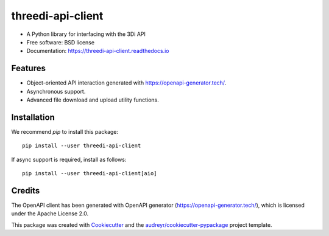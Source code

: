 ======================
threedi-api-client
======================

.. image:: https://readthedocs.org/projects/threedi-api-client/badge/?version=latest
        :target: https://threedi-api-client.readthedocs.io/en/latest/?badge=latest
        :alt: Documentation Status

.. image:: https://img.shields.io/pypi/v/threedi-api-client.svg
        :target: https://pypi.python.org/pypi/threedi-api-client

.. image:: https://github.com/nens/threedi-api-client/actions/workflows/main.yml/badge.svg
        :target: https://github.com/nens/threedi-api-client/actions/workflows/main.yml


* A Python library for interfacing with the 3Di API
* Free software: BSD license
* Documentation: https://threedi-api-client.readthedocs.io

Features
--------

* Object-oriented API interaction generated with https://openapi-generator.tech/.
* Asynchronous support.
* Advanced file download and upload utility functions.


Installation
------------

We recommend `pip` to install this package::

    pip install --user threedi-api-client


If async support is required, install as follows::

    pip install --user threedi-api-client[aio]


Credits
-------

The OpenAPI client has been generated with OpenAPI generator (https://openapi-generator.tech/), which is
licensed under the Apache License 2.0.

This package was created with Cookiecutter_ and the `audreyr/cookiecutter-pypackage`_ project template.

.. _Cookiecutter: https://github.com/audreyr/cookiecutter
.. _`audreyr/cookiecutter-pypackage`: https://github.com/audreyr/cookiecutter-pypackage
